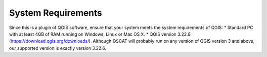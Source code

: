 System Requirements
===================
Since this is a plugin of QGIS software, ensure that your system meets the system requirements of QGIS:
* Standard PC with at least 4GB of RAM running on Windows, Linux or Mac OS X.
* QGIS version 3.22.6 (https://download.qgis.org/downloads/). Although QSCAT will probably run on any version of QGIS version 3 and above, our supported version is exactly version 3.22.6.